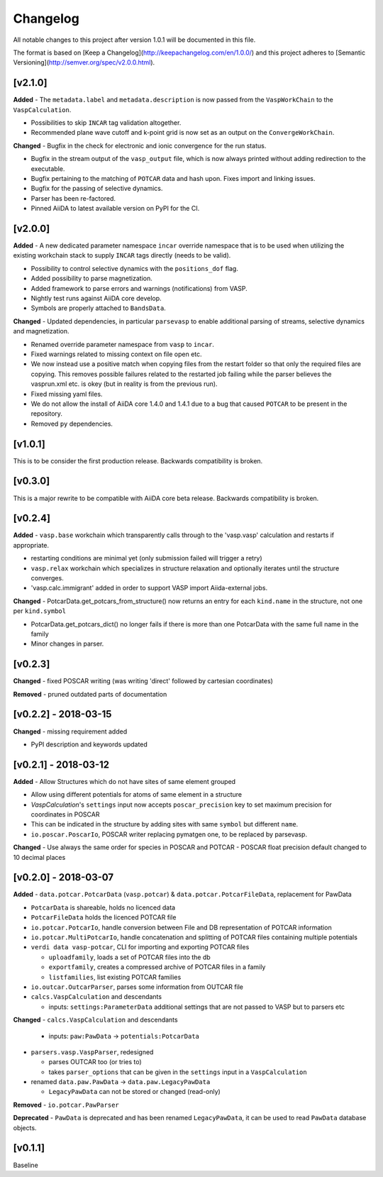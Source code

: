 =========
Changelog
=========

All notable changes to this project after version 1.0.1 will be documented in this file.

The format is based on [Keep a Changelog](http://keepachangelog.com/en/1.0.0/)
and this project adheres to [Semantic Versioning](http://semver.org/spec/v2.0.0.html).

[v2.1.0]
--------

**Added**
- The ``metadata.label`` and ``metadata.description`` is now passed from the ``VaspWorkChain`` to the ``VaspCalculation``.

- Possibilities to skip ``INCAR`` tag validation altogether.

- Recommended plane wave cutoff and k-point grid is now set as an output on the ``ConvergeWorkChain``.

**Changed**
- Bugfix in the check for electronic and ionic convergence for the run status.

- Bugfix in the stream output of the ``vasp_output`` file, which is now always printed without adding redirection to the executable.

- Bugfix pertaining to the matching of ``POTCAR`` data and hash upon. Fixes import and linking issues.

- Bugfix for the passing of selective dynamics.

- Parser has been re-factored.

- Pinned AiiDA to latest available version on PyPI for the CI.

[v2.0.0]
--------

**Added**
- A new dedicated parameter namespace ``incar`` override namespace that is to be used when utilizing the existing workchain stack to supply ``INCAR`` tags directly (needs to be valid).

- Possibility to control selective dynamics with the ``positions_dof`` flag.

- Added possibility to parse magnetization.

- Added framework to parse errors and warnings (notifications) from VASP.

- Nightly test runs against AiiDA core develop.

- Symbols are properly attached to ``BandsData``.

**Changed**
- Updated dependencies, in particular ``parsevasp`` to enable additional parsing of streams, selective dynamics and magnetization.

- Renamed override parameter namespace from ``vasp`` to ``incar``.

- Fixed warnings related to missing context on file open etc.
- We now instead use a positive match when copying files from the restart folder so that only the required files are copying. This removes possible failures related to the restarted job failing while the parser believes the vasprun.xml etc. is okey (but in reality is from the previous run).

- Fixed missing yaml files.

- We do not allow the install of AiiDA core 1.4.0 and 1.4.1 due to a bug that caused ``POTCAR`` to be present in the repository.

- Removed ``py`` dependencies.

[v1.0.1]
--------
This is to be consider the first production release. Backwards compatibility is broken.

[v0.3.0]
--------
This is a major rewrite to be compatible with AiiDA core beta release. Backwards compatibility is broken.

[v0.2.4]
--------

**Added**
- ``vasp.base`` workchain which transparently calls through to the 'vasp.vasp' calculation and restarts if appropriate.

- restarting conditions are minimal yet (only submission failed will trigger a retry)

- ``vasp.relax`` workchain which specializes in structure relaxation and optionally iterates until the structure converges.

- 'vasp.calc.immigrant' added in order to support VASP import Aiida-external jobs.

**Changed**
- PotcarData.get_potcars_from_structure() now returns an entry for each ``kind.name`` in the structure, not one per ``kind.symbol``

- PotcarData.get_potcars_dict() no longer fails if there is more than one PotcarData with the same full name in the family

- Minor changes in parser.

[v0.2.3]
--------

**Changed**
- fixed POSCAR writing (was writing 'direct' followed by cartesian coordinates)

**Removed**
- pruned outdated parts of documentation

[v0.2.2] - 2018-03-15
---------------------

**Changed**
- missing requirement added

- PyPI description and keywords updated

[v0.2.1] - 2018-03-12
---------------------

**Added**
- Allow Structures which do not have sites of same element grouped

- Allow using different potentials for atoms of same element in a structure

- `VaspCalculation`'s ``settings`` input now accepts ``poscar_precision`` key to set maximum precision for coordinates in POSCAR

- This can be indicated in the structure by adding sites with same ``symbol`` but different ``name``.

- ``io.poscar.PoscarIo``, POSCAR writer replacing pymatgen one, to be replaced by parsevasp.

**Changed**
- Use always the same order for species in POSCAR and POTCAR
- POSCAR float precision default changed to 10 decimal places

[v0.2.0] - 2018-03-07
---------------------

**Added**
- ``data.potcar.PotcarData`` (``vasp.potcar``) & ``data.potcar.PotcarFileData``, replacement for PawData

- ``PotcarData`` is shareable, holds no licenced data

- ``PotcarFileData`` holds the licenced POTCAR file

- ``io.potcar.PotcarIo``, handle conversion between File and DB representation of POTCAR information

- ``io.potcar.MultiPotcarIo``, handle concatenation and splitting of POTCAR files containing multiple potentials

- ``verdi data vasp-potcar``, CLI for importing and exporting POTCAR files

  - ``uploadfamily``, loads a set of POTCAR files into the db

  - ``exportfamily``, creates a compressed archive of POTCAR files in a family

  - ``listfamilies``, list existing POTCAR families

- ``io.outcar.OutcarParser``, parses some information from OUTCAR file

- ``calcs.VaspCalculation`` and descendants

  - inputs: ``settings:ParameterData`` additional settings that are not passed to VASP but to parsers etc

**Changed**
- ``calcs.VaspCalculation`` and descendants

  - inputs: ``paw:PawData`` -> ``potentials:PotcarData``

- ``parsers.vasp.VaspParser``, redesigned

  - parses OUTCAR too (or tries to)

  - takes ``parser_options`` that can be given in the ``settings`` input in a ``VaspCalculation``

- renamed ``data.paw.PawData`` -> ``data.paw.LegacyPawData``

  - ``LegacyPawData`` can not be stored or changed (read-only)

**Removed**
- ``io.potcar.PawParser``

**Deprecated**
- ``PawData`` is deprecated and has been renamed ``LegacyPawData``, it can be used to read ``PawData`` database objects.

[v0.1.1]
--------

Baseline
